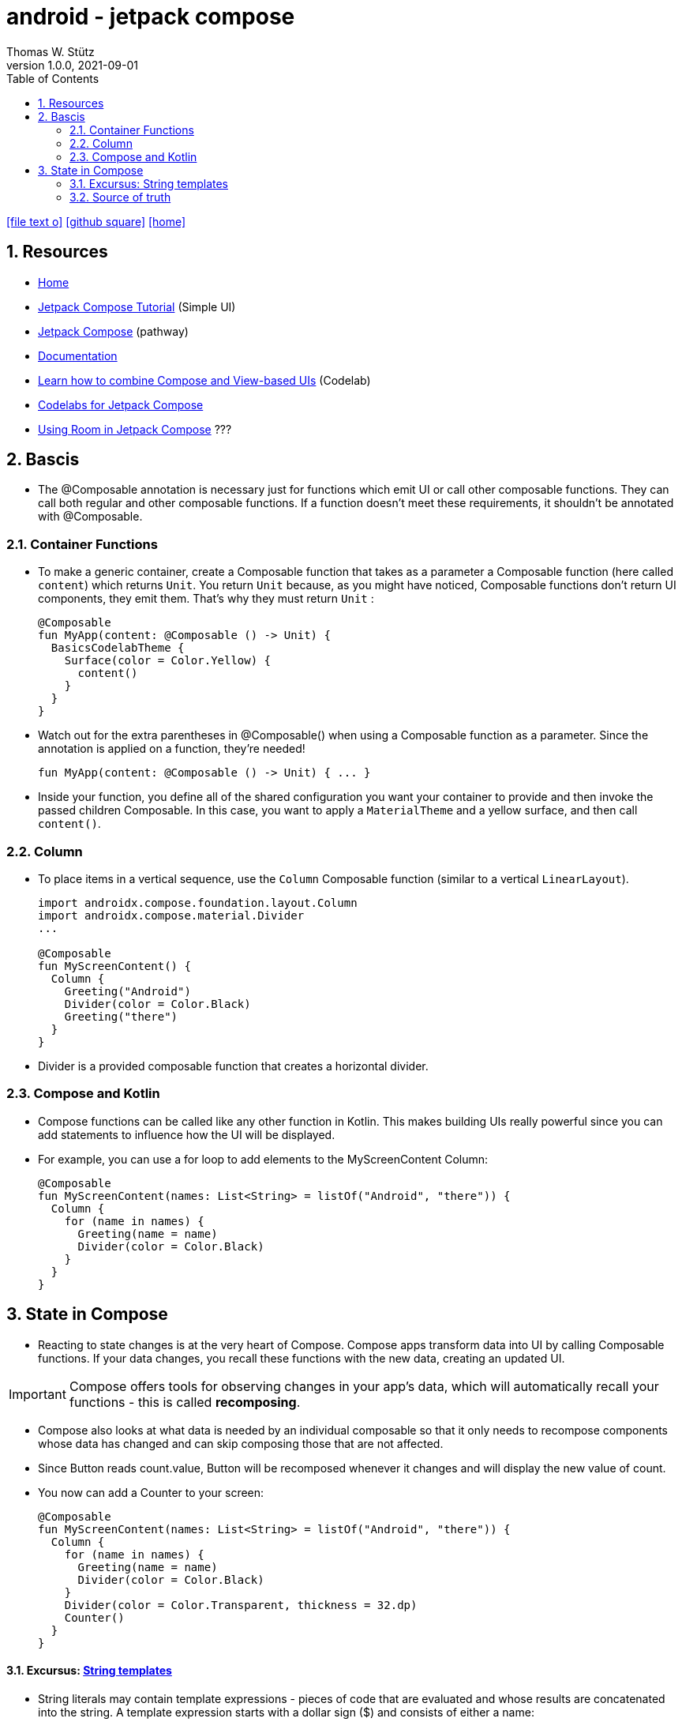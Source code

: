= android - jetpack compose
Thomas W. Stütz
1.0.0, 2021-09-01
ifndef::imagesdir[:imagesdir: images]
//:toc-placement!:  // prevents the generation of the doc at this position, so it can be printed afterwards
:sourcedir: ../src/main/java
:icons: font
//:sectnums:    // Nummerierung der Überschriften / section numbering
:toc: left
:toclevels: 5
:sectnums:
//Need this blank line after ifdef, don't know why...
ifdef::backend-html5[]

// https://fontawesome.com/v4.7.0/icons/
icon:file-text-o[link=https://raw.githubusercontent.com/htl-leonding-college/asciidoctor-docker-template/master/asciidocs/{docname}.adoc]
icon:github-square[link=https://github.com/htl-leonding-college/quarkus-curriculum]
icon:home[link=https://htl-leonding.github.io/]
endif::backend-html5[]

// print the toc here (not at the default position)
//toc::[]

== Resources

* https://developer.android.com/jetpack/compose[Home]
* https://developer.android.com/jetpack/compose/tutorial[Jetpack Compose Tutorial] (Simple UI)
* https://developer.android.com/courses/pathways/compose[Jetpack Compose] (pathway)
* https://developer.android.com/jetpack/compose/documentation[Documentation]
* https://developer.android.com/codelabs/jetpack-compose-migration#0[Learn how to combine Compose and View-based UIs] (Codelab)
* https://codelabs.developers.google.com/s/results?q=jetpack%20compose[Codelabs for Jetpack Compose]
* https://flatteredwithflutter.com/using-room-in-jetpack-compose/[Using Room in Jetpack Compose] ???

== Bascis

* The @Composable annotation is necessary just for functions which emit UI or call other composable functions.
They can call both regular and other composable functions.
If a function doesn't meet these requirements, it shouldn't be annotated with @Composable.


=== Container Functions

* To make a generic container, create a Composable function that takes as a parameter a Composable function (here called `content`) which returns `Unit`. You return `Unit` because, as you might have noticed, Composable functions don't return UI components, they emit them. That's why they must return `Unit` :
+
[source,kotlin]
----
@Composable
fun MyApp(content: @Composable () -> Unit) {
  BasicsCodelabTheme {
    Surface(color = Color.Yellow) {
      content()
    }
  }
}
----


* Watch out for the extra parentheses in @Composable() when using a Composable function as a parameter. Since the annotation is applied on a function, they're needed!
+
[source,kotlin]
----
fun MyApp(content: @Composable () -> Unit) { ... }
----

* Inside your function, you define all of the shared configuration you want your container to provide and then invoke the passed children Composable. In this case, you want to apply a `MaterialTheme` and a yellow surface, and then call `content()`.



=== Column

* To place items in a vertical sequence, use the `Column` Composable function (similar to a vertical `LinearLayout`).
+
[source,kotlin]
----
import androidx.compose.foundation.layout.Column
import androidx.compose.material.Divider
...

@Composable
fun MyScreenContent() {
  Column {
    Greeting("Android")
    Divider(color = Color.Black)
    Greeting("there")
  }
}
----

* Divider is a provided composable function that creates a horizontal divider.


=== Compose and Kotlin

* Compose functions can be called like any other function in Kotlin.
This makes building UIs really powerful since you can add statements to influence how the UI will be displayed.

* For example, you can use a for loop to add elements to the MyScreenContent Column:
+
[source,kotlin]
----
@Composable
fun MyScreenContent(names: List<String> = listOf("Android", "there")) {
  Column {
    for (name in names) {
      Greeting(name = name)
      Divider(color = Color.Black)
    }
  }
}
----



== State in Compose

* Reacting to state changes is at the very heart of Compose. Compose apps transform data into UI by calling Composable functions.
If your data changes, you recall these functions with the new data, creating an updated UI.

IMPORTANT: Compose offers tools for observing changes in your app's data, which will automatically recall your functions - this is called *recomposing*.

* Compose also looks at what data is needed by an individual composable so that it only needs to recompose components whose data has changed and can skip composing those that are not affected.


* Since Button reads count.value, Button will be recomposed whenever it changes and will display the new value of count.

* You now can add a Counter to your screen:
+
[source,kotlin]
----
@Composable
fun MyScreenContent(names: List<String> = listOf("Android", "there")) {
  Column {
    for (name in names) {
      Greeting(name = name)
      Divider(color = Color.Black)
    }
    Divider(color = Color.Transparent, thickness = 32.dp)
    Counter()
  }
}
----

==== Excursus: https://kotlinlang.org/docs/basic-types.html#string-templates[String templates, window="_blank"]

* String literals may contain template expressions - pieces of code that are evaluated and whose results are concatenated into the string. A template expression starts with a dollar sign ($) and consists of either a name:
+
[source,kotlin]
----
val i = 10

println("i = $i") // prints "i = 10"
----
+
or an expression in curly braces:
+
[source,kotlin]
----
val s = "abc"

println("$s.length is ${s.length}") // prints "abc.length is 3"
----



=== Source of truth

IMPORTANT: In Composable functions, state that can be useful to calling functions should be exposed because it's the only way it can be consumed or controlled—this process is called *state hoisting*.

* State hoisting is the way to make internal state controllable by the function that called it. You do so by exposing the state through a parameter of the controlled composable function and instantiating it externally from the controlling composable. Making state hoistable avoids duplicating state and introducing bugs, helps reuse composables, and makes composables substantially easier to test. State that is not interesting to a composable caller should be internal.






